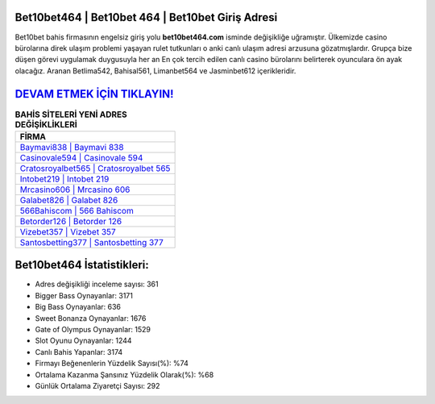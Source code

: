 ﻿Bet10bet464 | Bet10bet 464 | Bet10bet Giriş Adresi
===================================

.. image:: images/bet10bet-giris.jpg
   :width: 600
   
Bet10bet bahis firmasının engelsiz giriş yolu **bet10bet464.com** isminde değişikliğe uğramıştır. Ülkemizde casino bürolarına direk ulaşım problemi yaşayan rulet tutkunları o anki canlı ulaşım adresi arzusuna gözatmışlardır. Grupça bize düşen görevi uygulamak duygusuyla her an En çok tercih edilen canlı casino bürolarını belirterek oyunculara ön ayak olacağız. Aranan Betlima542, Bahisal561, Limanbet564 ve Jasminbet612 içerikleridir.

`DEVAM ETMEK İÇİN TIKLAYIN! <https://cutt.ly/QwVVg2Vk>`_
==============

.. list-table:: **BAHİS SİTELERİ YENİ ADRES DEĞİŞİKLİKLERİ**
   :widths: 100
   :header-rows: 1

   * - FİRMA
   * - `Baymavi838 | Baymavi 838 <baymavi838-baymavi-838-baymavi-giris-adresi.html>`_
   * - `Casinovale594 | Casinovale 594 <casinovale594-casinovale-594-casinovale-giris-adresi.html>`_
   * - `Cratosroyalbet565 | Cratosroyalbet 565 <cratosroyalbet565-cratosroyalbet-565-cratosroyalbet-giris-adresi.html>`_	 
   * - `Intobet219 | Intobet 219 <intobet219-intobet-219-intobet-giris-adresi.html>`_	 
   * - `Mrcasino606 | Mrcasino 606 <mrcasino606-mrcasino-606-mrcasino-giris-adresi.html>`_ 
   * - `Galabet826 | Galabet 826 <galabet826-galabet-826-galabet-giris-adresi.html>`_
   * - `566Bahiscom | 566 Bahiscom <566bahiscom-566-bahiscom-bahiscom-giris-adresi.html>`_	 
   * - `Betorder126 | Betorder 126 <betorder126-betorder-126-betorder-giris-adresi.html>`_
   * - `Vizebet357 | Vizebet 357 <vizebet357-vizebet-357-vizebet-giris-adresi.html>`_
   * - `Santosbetting377 | Santosbetting 377 <santosbetting377-santosbetting-377-santosbetting-giris-adresi.html>`_
	 
Bet10bet464 İstatistikleri:
===================================	 
* Adres değişikliği inceleme sayısı: 361
* Bigger Bass Oynayanlar: 3171
* Big Bass Oynayanlar: 636
* Sweet Bonanza Oynayanlar: 1676
* Gate of Olympus Oynayanlar: 1529
* Slot Oyunu Oynayanlar: 1244
* Canlı Bahis Yapanlar: 3174
* Firmayı Beğenenlerin Yüzdelik Sayısı(%): %74
* Ortalama Kazanma Şansınız Yüzdelik Olarak(%): %68
* Günlük Ortalama Ziyaretçi Sayısı: 292
